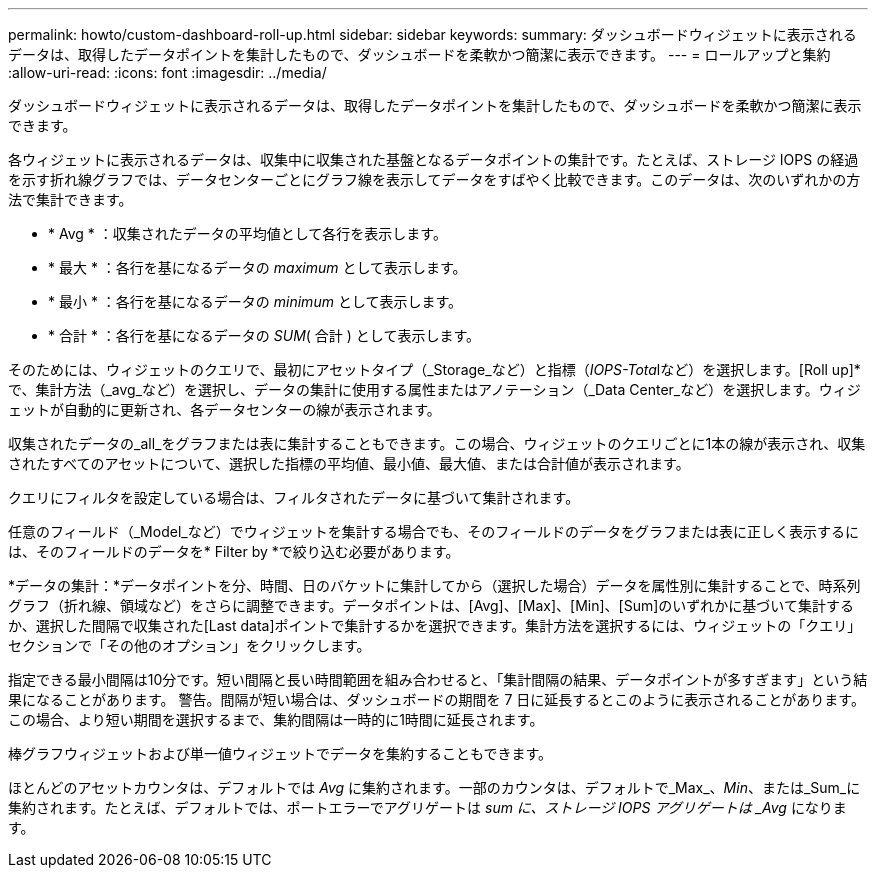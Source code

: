 ---
permalink: howto/custom-dashboard-roll-up.html 
sidebar: sidebar 
keywords:  
summary: ダッシュボードウィジェットに表示されるデータは、取得したデータポイントを集計したもので、ダッシュボードを柔軟かつ簡潔に表示できます。 
---
= ロールアップと集約
:allow-uri-read: 
:icons: font
:imagesdir: ../media/


[role="lead"]
ダッシュボードウィジェットに表示されるデータは、取得したデータポイントを集計したもので、ダッシュボードを柔軟かつ簡潔に表示できます。

各ウィジェットに表示されるデータは、収集中に収集された基盤となるデータポイントの集計です。たとえば、ストレージ IOPS の経過を示す折れ線グラフでは、データセンターごとにグラフ線を表示してデータをすばやく比較できます。このデータは、次のいずれかの方法で集計できます。

* * Avg * ：収集されたデータの平均値として各行を表示します。
* * 最大 * ：各行を基になるデータの _maximum_ として表示します。
* * 最小 * ：各行を基になるデータの _minimum_ として表示します。
* * 合計 * ：各行を基になるデータの _SUM_( 合計 ) として表示します。


そのためには、ウィジェットのクエリで、最初にアセットタイプ（_Storage_など）と指標（__IOPS-Tota__lなど）を選択します。[Roll up]*で、集計方法（_avg_など）を選択し、データの集計に使用する属性またはアノテーション（_Data Center_など）を選択します。ウィジェットが自動的に更新され、各データセンターの線が表示されます。

収集されたデータの_all_をグラフまたは表に集計することもできます。この場合、ウィジェットのクエリごとに1本の線が表示され、収集されたすべてのアセットについて、選択した指標の平均値、最小値、最大値、または合計値が表示されます。

クエリにフィルタを設定している場合は、フィルタされたデータに基づいて集計されます。

任意のフィールド（_Model_など）でウィジェットを集計する場合でも、そのフィールドのデータをグラフまたは表に正しく表示するには、そのフィールドのデータを* Filter by *で絞り込む必要があります。

*データの集計：*データポイントを分、時間、日のバケットに集計してから（選択した場合）データを属性別に集計することで、時系列グラフ（折れ線、領域など）をさらに調整できます。データポイントは、[Avg]、[Max]、[Min]、[Sum]のいずれかに基づいて集計するか、選択した間隔で収集された[Last data]ポイントで集計するかを選択できます。集計方法を選択するには、ウィジェットの「クエリ」セクションで「その他のオプション」をクリックします。

指定できる最小間隔は10分です。短い間隔と長い時間範囲を組み合わせると、「集計間隔の結果、データポイントが多すぎます」という結果になることがあります。 警告。間隔が短い場合は、ダッシュボードの期間を 7 日に延長するとこのように表示されることがあります。この場合、より短い期間を選択するまで、集約間隔は一時的に1時間に延長されます。

棒グラフウィジェットおよび単一値ウィジェットでデータを集約することもできます。

ほとんどのアセットカウンタは、デフォルトでは _Avg_ に集約されます。一部のカウンタは、デフォルトで_Max_、_Min_、または_Sum_に集約されます。たとえば、デフォルトでは、ポートエラーでアグリゲートは _sum に、ストレージ IOPS アグリゲートは _Avg_ になります。

